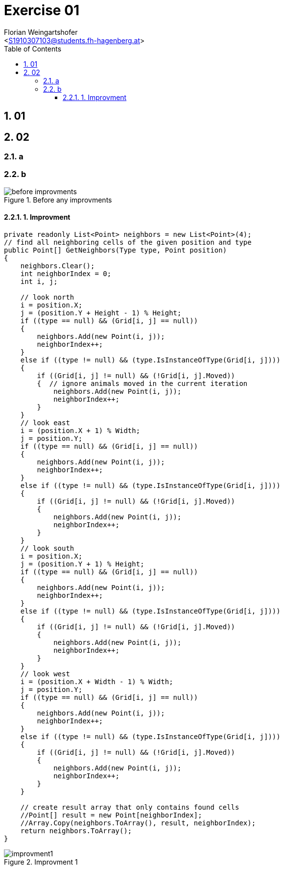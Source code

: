 = Exercise 01
:author: Florian Weingartshofer
:email: <S1910307103@students.fh-hagenberg.at>
:reproducible:
:experimental:
:listing-caption: Listing
:source-highlighter: rouge
:rouge-style: github
:toc:
:sectnums:
:sectnumlevels: 6
:toclevels: 6
// Variables
:img: ./img
:imagesoutdir: ./out

== 01

== 02
=== a

=== b
.Before any improvments
image::./img/before-improvments.png[]
==== 1. Improvment

[source,csharp]
----
private readonly List<Point> neighbors = new List<Point>(4);
// find all neighboring cells of the given position and type
public Point[] GetNeighbors(Type type, Point position)
{
    neighbors.Clear();
    int neighborIndex = 0;
    int i, j;

    // look north
    i = position.X;
    j = (position.Y + Height - 1) % Height;
    if ((type == null) && (Grid[i, j] == null))
    {
        neighbors.Add(new Point(i, j));
        neighborIndex++;
    }
    else if ((type != null) && (type.IsInstanceOfType(Grid[i, j])))
    {
        if ((Grid[i, j] != null) && (!Grid[i, j].Moved))
        {  // ignore animals moved in the current iteration
            neighbors.Add(new Point(i, j));
            neighborIndex++;
        }
    }
    // look east
    i = (position.X + 1) % Width;
    j = position.Y;
    if ((type == null) && (Grid[i, j] == null))
    {
        neighbors.Add(new Point(i, j));
        neighborIndex++;
    }
    else if ((type != null) && (type.IsInstanceOfType(Grid[i, j])))
    {
        if ((Grid[i, j] != null) && (!Grid[i, j].Moved))
        {
            neighbors.Add(new Point(i, j));
            neighborIndex++;
        }
    }
    // look south
    i = position.X;
    j = (position.Y + 1) % Height;
    if ((type == null) && (Grid[i, j] == null))
    {
        neighbors.Add(new Point(i, j));
        neighborIndex++;
    }
    else if ((type != null) && (type.IsInstanceOfType(Grid[i, j])))
    {
        if ((Grid[i, j] != null) && (!Grid[i, j].Moved))
        {
            neighbors.Add(new Point(i, j));
            neighborIndex++;
        }
    }
    // look west
    i = (position.X + Width - 1) % Width;
    j = position.Y;
    if ((type == null) && (Grid[i, j] == null))
    {
        neighbors.Add(new Point(i, j));
        neighborIndex++;
    }
    else if ((type != null) && (type.IsInstanceOfType(Grid[i, j])))
    {
        if ((Grid[i, j] != null) && (!Grid[i, j].Moved))
        {
            neighbors.Add(new Point(i, j));
            neighborIndex++;
        }
    }

    // create result array that only contains found cells
    //Point[] result = new Point[neighborIndex];
    //Array.Copy(neighbors.ToArray(), result, neighborIndex);
    return neighbors.ToArray();
}
----

.Improvment 1
image::./img/improvment1.png[]
